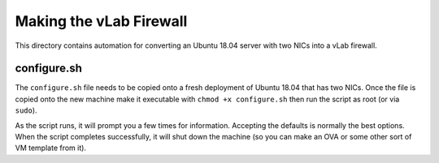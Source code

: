 ########################
Making the vLab Firewall
########################

This directory contains automation for converting an Ubuntu 18.04 server with
two NICs into a vLab firewall.


configure.sh
============

The ``configure.sh`` file needs to be copied onto a fresh deployment of Ubuntu
18.04 that has two NICs. Once the file is copied onto the new machine make it
executable with ``chmod +x configure.sh`` then run the script as root (or via
``sudo``).

As the script runs, it will prompt you a few times for information. Accepting
the defaults is normally the best options. When the script completes successfully,
it will shut down the machine (so you can make an OVA or some other sort of VM
template from it).
